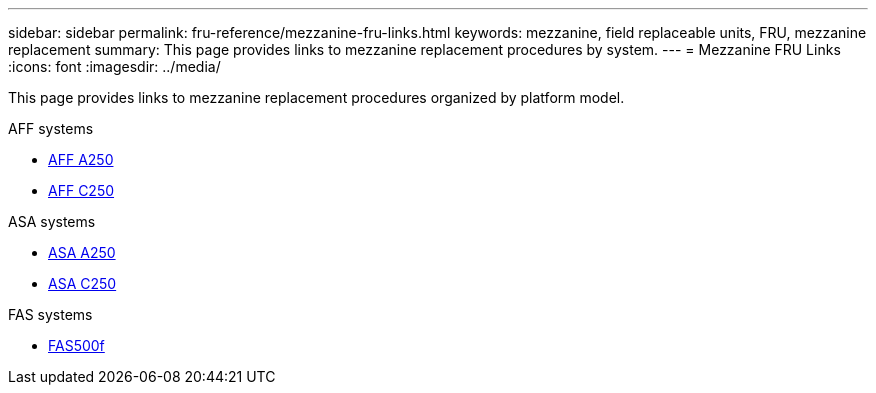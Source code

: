 ---
sidebar: sidebar
permalink: fru-reference/mezzanine-fru-links.html
keywords: mezzanine, field replaceable units, FRU, mezzanine replacement
summary: This page provides links to mezzanine replacement procedures by system.
---
= Mezzanine FRU Links
:icons: font
:imagesdir: ../media/

[.lead]
This page provides links to mezzanine replacement procedures organized by platform model.

[role="tabbed-block"]
====
.AFF systems
--
* link:../a250/mezzanine-replace.html[AFF A250]
* link:../c250/mezzanine-replace.html[AFF C250]
--

.ASA systems
--
* link:../asa250/mezzanine-replace.html[ASA A250]
* link:../asa-c250/mezzanine-replace.html[ASA C250]
--

.FAS systems
--
* link:../fas500f/mezzanine-replace.html[FAS500f]
--
====

// 2025-09-18: ontap-systems-internal/issues/769